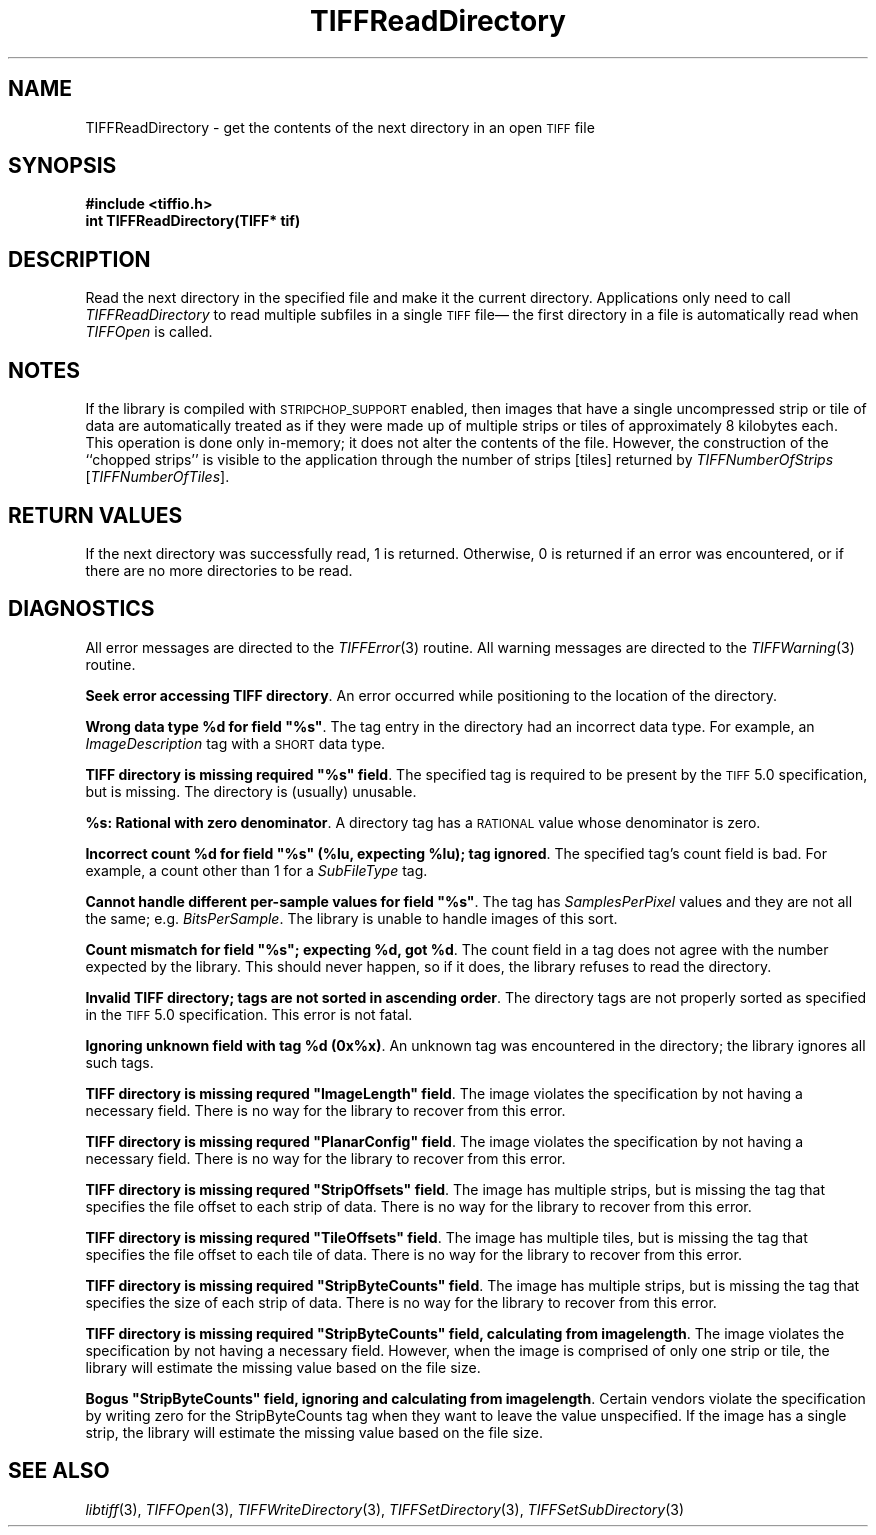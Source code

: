 .\" $Header: /cvsroot/osrs/libtiff/man/TIFFReadDirectory.3t,v 1.1.1.1 1999/07/27 21:50:27 mike Exp $
.\"
.\" Copyright (c) 1988-1997 Sam Leffler
.\" Copyright (c) 1991-1997 Silicon Graphics, Inc.
.\"
.\" Permission to use, copy, modify, distribute, and sell this software and 
.\" its documentation for any purpose is hereby granted without fee, provided
.\" that (i) the above copyright notices and this permission notice appear in
.\" all copies of the software and related documentation, and (ii) the names of
.\" Sam Leffler and Silicon Graphics may not be used in any advertising or
.\" publicity relating to the software without the specific, prior written
.\" permission of Sam Leffler and Silicon Graphics.
.\" 
.\" THE SOFTWARE IS PROVIDED "AS-IS" AND WITHOUT WARRANTY OF ANY KIND, 
.\" EXPRESS, IMPLIED OR OTHERWISE, INCLUDING WITHOUT LIMITATION, ANY 
.\" WARRANTY OF MERCHANTABILITY OR FITNESS FOR A PARTICULAR PURPOSE.  
.\" 
.\" IN NO EVENT SHALL SAM LEFFLER OR SILICON GRAPHICS BE LIABLE FOR
.\" ANY SPECIAL, INCIDENTAL, INDIRECT OR CONSEQUENTIAL DAMAGES OF ANY KIND,
.\" OR ANY DAMAGES WHATSOEVER RESULTING FROM LOSS OF USE, DATA OR PROFITS,
.\" WHETHER OR NOT ADVISED OF THE POSSIBILITY OF DAMAGE, AND ON ANY THEORY OF 
.\" LIABILITY, ARISING OUT OF OR IN CONNECTION WITH THE USE OR PERFORMANCE 
.\" OF THIS SOFTWARE.
.\"
.if n .po 0
.TH TIFFReadDirectory 3 "October 15, 1995"
.SH NAME
TIFFReadDirectory \- get the contents of the next directory in an open
.SM TIFF
file
.SH SYNOPSIS
.B "#include <tiffio.h>"
.br
.B "int TIFFReadDirectory(TIFF* tif)"
.SH DESCRIPTION
Read the next directory in the specified file and make it the
current directory.
Applications only need to call
.I TIFFReadDirectory
to read multiple subfiles in a single
.SM TIFF
file\(em
the first directory in a file is automatically read when
.IR TIFFOpen
is called.
.SH NOTES
If the library is compiled with 
.SM STRIPCHOP_SUPPORT
enabled, then images that have a single uncompressed strip or
tile of data are automatically treated as if they were made
up of multiple strips or tiles of approximately 8 kilobytes each.
This operation is done only in-memory; it does not alter the
contents of the file.
However, the construction of the ``chopped strips'' is visible
to the application through the number of strips [tiles]
returned by 
.I TIFFNumberOfStrips
[\c
.IR TIFFNumberOfTiles ].
.SH "RETURN VALUES"
If the next directory was successfully read, 1 is returned.
Otherwise, 0 is returned if an error was encountered,
or if there are no more directories to be read.
.SH DIAGNOSTICS
All error messages are directed to the
.IR TIFFError (3)
routine.
All warning messages are directed to the
.IR TIFFWarning (3)
routine.
.PP
\fBSeek error accessing TIFF directory\fP.
An error occurred while positioning to the location of the
directory.
.PP
\fBWrong data type %d for field "%s"\fP.
The tag entry in the directory had an incorrect data type.
For example, an
.I ImageDescription
tag with a
.SM SHORT
data type.
.PP
\fBTIFF directory is missing required "%s" field\fP.
The specified tag is required to be present by the
.SM TIFF
5.0 specification, but is missing.
The directory is (usually) unusable.
.PP
\fB%s: Rational with zero denominator\fP.
A directory tag has a
.SM RATIONAL
value whose denominator is zero.
.PP
\fBIncorrect count %d for field "%s" (%lu, expecting %lu); tag ignored\fP.
The specified tag's count field is bad.
For example, a count other than 1 for a
.I SubFileType
tag.
.PP
\fBCannot handle different per-sample values for field "%s"\fP.
The tag has
.I SamplesPerPixel
values and they are not all the same; e.g.
.IR BitsPerSample .
The library is unable to handle images of this sort.
.PP
\fBCount mismatch for field "%s"; expecting %d, got %d\fP.
The count field in a
tag does not agree with the number expected by the library.
This should never happen, so if it does, the library refuses to
read the directory.
.PP
\fBInvalid TIFF directory; tags are not sorted in ascending order\fP.
The directory tags are not properly sorted as specified
in the
.SM TIFF
5.0 specification.
This error is not fatal.
.PP
\fBIgnoring unknown field with tag %d (0x%x)\fP.
An unknown tag was encountered in the directory;
the library ignores all such tags.
.PP
\fBTIFF directory is missing requred "ImageLength" field\fP.
The image violates the specification by not having a necessary field.
There is no way for the library to recover from this error.
.PP
\fBTIFF directory is missing requred "PlanarConfig" field\fP.
The image violates the specification by not having a necessary field.
There is no way for the library to recover from this error.
.PP
\fBTIFF directory is missing requred "StripOffsets" field\fP.
The image has multiple strips, but is missing the tag that
specifies the file offset to each strip of data.
There is no way for the library to recover from this error.
.PP
\fBTIFF directory is missing requred "TileOffsets" field\fP.
The image has multiple tiles, but is missing the tag that
specifies the file offset to each tile of data.
There is no way for the library to recover from this error.
.PP
\fBTIFF directory is missing required "StripByteCounts" field\fP.
The image has multiple strips, but is missing the tag that
specifies the size of each strip of data.
There is no way for the library to recover from this error.
.PP
\fBTIFF directory is missing required "StripByteCounts" field, calculating from imagelength\fP.
The image violates the specification by not having a necessary field.
However, when the image is comprised of only one strip or tile, the
library will estimate the missing value based on the file size.
.PP
\fBBogus "StripByteCounts" field, ignoring and calculating from imagelength\fP.
Certain vendors violate the specification by writing zero for
the StripByteCounts tag when they want to leave the value
unspecified.
If the image has a single strip, the library will estimate
the missing value based on the file size.
.SH "SEE ALSO"
.IR libtiff (3),
.IR TIFFOpen (3),
.IR TIFFWriteDirectory (3),
.IR TIFFSetDirectory (3),
.IR TIFFSetSubDirectory (3)
